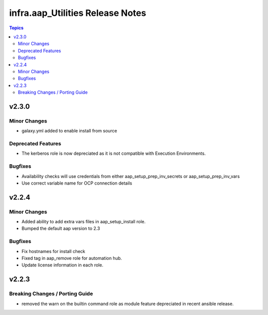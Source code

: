 =================================
infra.aap_Utilities Release Notes
=================================

.. contents:: Topics


v2.3.0
======

Minor Changes
-------------

- galaxy.yml added to enable install from source

Deprecated Features
-------------------

- The kerberos role is now depreciated as it is not compatible with Execution Environments.

Bugfixes
--------

- Availability checks will use credentials from either aap_setup_prep_inv_secrets or aap_setup_prep_inv_vars
- Use correct variable name for OCP connection details

v2.2.4
======

Minor Changes
-------------

- Added ability to add extra vars files in aap_setup_install role.
- Bumped the default aap version to 2.3

Bugfixes
--------

- Fix hostnames for install check
- Fixed tag in aap_remove role for automation hub.
- Update license information in each role.

v2.2.3
======

Breaking Changes / Porting Guide
--------------------------------

- removed the warn on the builtin command role as module feature depreciated in recent ansible release.
